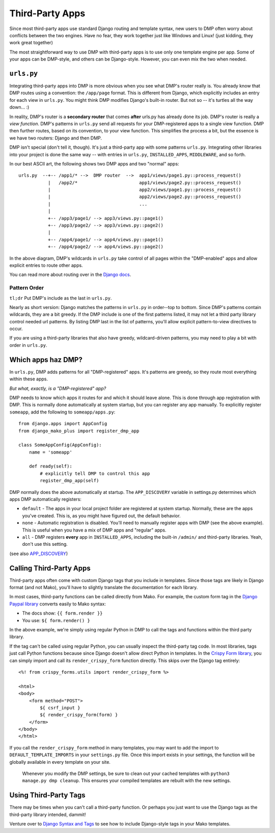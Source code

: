 Third-Party Apps
=======================================================

Since most third-party apps use standard Django routing and template syntax, new users to DMP often worry about conflicts between the two engines.  Have no fear, they work together just like Windows and Linux!  (just kidding, they work great together)

The most straightforward way to use DMP with third-party apps is to use only one template engine per app.  Some of your apps can be DMP-style, and others can be Django-style.  However, you can even mix the two when needed.

``urls.py``
---------------------

Integrating third-party apps into DMP is more obvious when you see what DMP's router really is.  You already know that DMP routes using a convention: the ``/app/page`` format.  This is different from Django, which explicitly includes an entry for each view in ``urls.py``.  You might think DMP modifies Django's built-in router.  But not so -- it's turtles all the way down... :)

In reality, DMP's router is a **secondary router** that comes **after** urls.py has already done its job.  DMP's router is really a *view function*.  DMP's patterns in ``urls.py`` send all requests for your DMP-registered apps to a single view function.  DMP then further routes, based on its convention, to your view function.  This simplifies the process a bit, but the essence is we have two routers: Django and then DMP.

DMP isn't special (don't tell it, though).  It's just a third-party app with some patterns ``urls.py``.  Integrating other libraries into your project is done the same way -- with entries in ``urls.py``, ``INSTALLED_APPS``, ``MIDDLEWARE``, and so forth.

In our best ASCII art, the following shows two DMP apps and two "normal" apps:

::

    urls.py  --+-- /app1/* -->  DMP router  -->  app1/views/page1.py::process_request()
               |   /app2/*                       app1/views/page2.py::process_request()
               |                                 app2/views/page1.py::process_request()
               |                                 app2/views/page2.py::process_request()
               |                                 ...
               |
               +-- /app3/page1/ --> app3/views.py::page1()
               +-- /app3/page2/ --> app3/views.py::page2()
               |
               +-- /app4/page1/ --> app4/views.py::page1()
               +-- /app4/page2/ --> app4/views.py::page2()

In the above diagram, DMP's wildcards in ``urls.py`` take control of all pages within the "DMP-enabled" apps and allow explicit entries to route other apps.

You can read more about routing over in the `Django docs <https://docs.djangoproject.com/en/dev/topics/http/urls/>`_.


Pattern Order
~~~~~~~~~~~~~~~~~~~~~~~~~~

``tl;dr`` Put DMP's include as the last in ``urls.py``.

Nearly as short version: Django matches the patterns in ``urls.py`` in order--top to bottom.  Since DMP's patterns contain wildcards, they are a bit greedy.  If the DMP include is one of the first patterns listed, it may not let a third party library control needed url patterns.  By listing DMP last in the list of patterns, you'll allow explicit pattern-to-view directives to occur.

If you are using a third-party libraries that also have greedy, wildcard-driven patterns, you may need to play a bit with order in ``urls.py``.


Which apps haz DMP?
--------------------------

In ``urls.py``, DMP adds patterns for all "DMP-registered" apps.  It's patterns are greedy, so they route most everything within these apps.

*But what, exactly, is a "DMP-registered" app?*

DMP needs to know which apps it routes for and which it should leave alone.  This is done through app registration with DMP.  This is normally done automatically at system startup, but you can register any app manually.  To explicitly register ``someapp``, add the following to ``someapp/apps.py``:

::

    from django.apps import AppConfig
    from django_mako_plus import register_dmp_app

    class SomeAppConfig(AppConfig):
        name = 'someapp'

        def ready(self):
            # explicitly tell DMP to control this app
            register_dmp_app(self)

DMP normally does the above automatically at startup.  The ``APP_DISCOVERY`` variable in settings.py determines which apps DMP automatically registers:

- ``default`` - The apps in your local project folder are registered at system startup.  Normally, these are the apps you've created.  This is, as you might have figured out, the default behavior.
- ``none`` - Automatic registration is disabled.  You'll need to manually register apps with DMP (see the above example).  This is useful when you have a mix of DMP apps and "regular" apps.
- ``all`` - DMP registers **every** app in ``INSTALLED_APPS``, including the built-in ``/admin/`` and third-party libraries.  Yeah, don't use this setting.

(see also `APP_DISCOVERY </basics_settings.html#app-discovery>`_)

Calling Third-Party Apps
-----------------------------------

Third-party apps often come with custom Django tags that you include in templates.  Since those tags are likely in Django format (and not Mako), you'll have to slightly translate the documentation for each library.

In most cases, third-party functions can be called directly from Mako. For example, the custom form tag in the `Django Paypal library <http://django-paypal.readthedocs.io/>`_ converts easily to Mako syntax:

-  The docs show: ``{{ form.render }}``
-  You use: ``${ form.render() }``

In the above example, we're simply using regular Python in DMP to call the tags and functions within the third party library.

If the tag can't be called using regular Python, you can usually inspect the third-party tag code.  In most libraries, tags just call Python functions because since Django doesn't allow direct Python in templates.  In the `Crispy Form library <http://django-crispy-forms.readthedocs.io/>`_, you can simply import and call its ``render_crispy_form`` function directly.  This skips over the Django tag entirely:

::

    <%! from crispy_forms.utils import render_crispy_form %>

    <html>
    <body>
        <form method="POST">
            ${ csrf_input }
            ${ render_crispy_form(form) }
        </form>
    </body>
    </html>


If you call the ``render_crispy_form`` method in many templates, you may want to add the import to ``DEFAULT_TEMPLATE_IMPORTS`` in your ``settings.py`` file. Once this import exists in your settings, the function will be globally available in every template on your site.

    Whenever you modify the DMP settings, be sure to clean out your cached templates with ``python3 manage.py dmp cleanup``. This ensures your compiled templates are rebuilt with the new settings.


Using Third-Party Tags
------------------------------

There may be times when you can't call a third-party function.  Or perhaps you just want to use the Django tags as the third-party library intended, dammit!

Venture over to `Django Syntax and Tags </topics_other_syntax.html>`_ to see how to include Django-style tags in your Mako templates.
